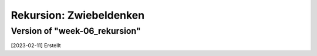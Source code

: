 ========================
Rekursion: Zwiebeldenken
========================





Version of "week-06_rekursion"
==============================

[2023-02-11] Erstellt
